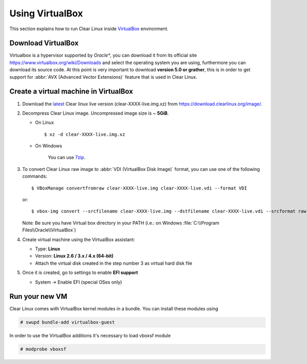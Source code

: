 .. _vm-virtualbox:

================
Using VirtualBox
================

This section explains how to run Clear Linux inside
VirtualBox_ environment.

Download VirtualBox
-------------------

Virtualbox is a hypervisor supported by *Oracle**, you can
download it from its official site
https://www.virtualbox.org/wiki/Downloads
and select the operating system you are using,
furthermore you can download its source code. At this point is very
important to download **version 5.0 or grather**, this is in order to
get support for :abbr:`AVX (Advanced Vector Extensions)` feature
that is used in Clear Linux.


Create a virtual machine in VirtualBox
--------------------------------------

1. Download the latest_ Clear linux live version (clear-XXXX-live.img.xz)
   from https://download.clearlinux.org/image/.

2. Decompress Clear Linux image. Uncompressed image size is ~ **5GiB**.

   - On Linux ::

       $ xz -d clear-XXXX-live.img.xz

   - On Windows

      You can use 7zip_.

3. To convert Clear Linux raw image to :abbr:`VDI (VirtualBox Disk Image)`
   format, you can use one of the following commands::

      $ VBoxManage convertfromraw clear-XXXX-live.img clear-XXXX-live.vdi --format VDI

   or::

      $ vbox-img convert --srcfilename clear-XXXX-live.img --dstfilename clear-XXXX-live.vdi --srcformat raw --dstformat vdi


   Note: Be sure you have Virtual box directory in your PATH (i.e.: on Windows
   :file:`C:\\Program Files\\Oracle\\VirtualBox`)

4. Create virtual machine using the VirtualBox assistant:

   * Type: **Linux**
   * Version: **Linux 2.6 / 3.x / 4.x (64-bit)**
   * Attach the virtual disk created in the step number 3 as virtual hard disk file

5. Once it is created, go to settings to enable **EFI support**

   * System -> Enable EFI (special OSes only)

Run your new VM
---------------

Clear Linux comes with VirtualBox kernel modules in a bundle. You can install
these modules using

.. code:: bash

  # swupd bundle-add virtualbox-guest

In order to use the VirtualBox additions it's necessary to load vboxsf module

.. code:: bash

  # modprobe vboxsf

.. _VirtualBox: https://www.virtualbox.org/
.. _latest: https://download.clearlinux.org/latest
.. _7zip: http://www.7-zip.org/

